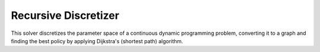 ****************************
Recursive Discretizer
****************************

This solver discretizes the parameter space of a continuous dynamic programming problem, converting it to a graph and finding the best policy by applying Dijkstra's (shortest path) algorithm. 

